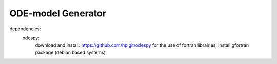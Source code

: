 ODE-model Generator
====================

dependencies:
	odespy:
		download and install: https://github.com/hplgit/odespy
		for the use of fortran librairies, install gfortran package (debian based systems)
